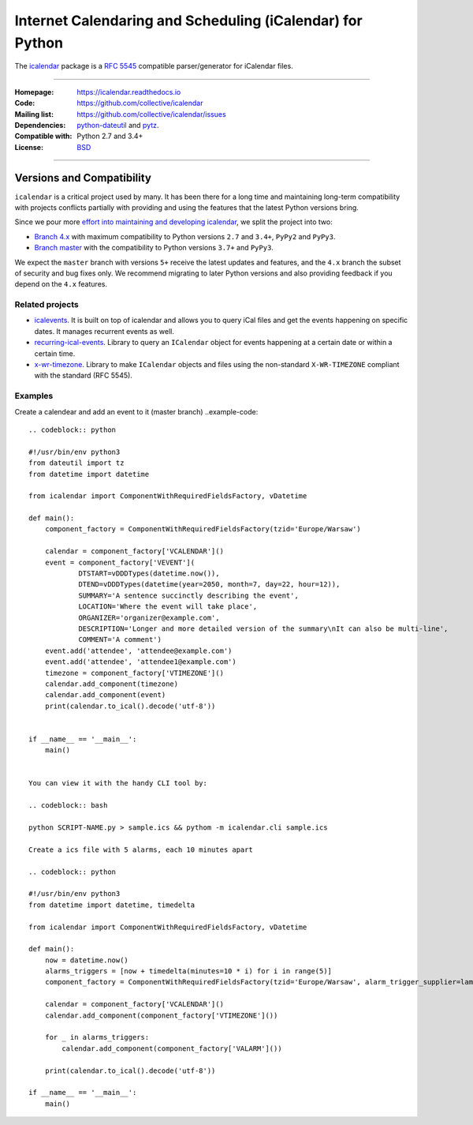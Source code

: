 ==========================================================
Internet Calendaring and Scheduling (iCalendar) for Python
==========================================================

The `icalendar`_ package is a `RFC 5545`_ compatible parser/generator for iCalendar
files.

----

:Homepage: https://icalendar.readthedocs.io
:Code: https://github.com/collective/icalendar
:Mailing list: https://github.com/collective/icalendar/issues
:Dependencies: `python-dateutil`_ and `pytz`_.
:Compatible with: Python 2.7 and 3.4+
:License: `BSD`_

----

.. image:: https://badge.fury.io/py/icalendar.svg
   :target: https://pypi.org/project/icalendar/
   :alt: Python Package Version on PyPI

.. image:: https://img.shields.io/pypi/dm/icalendar.svg
   :target: https://pypi.org/project/icalendar/#files
   :alt: Downloads from PyPI

.. image:: https://img.shields.io/github/workflow/status/collective/icalendar/tests/master?label=master&logo=github
    :target: https://github.com/collective/icalendar/actions/workflows/tests.yml?query=branch%3Amaster
    :alt: GitHub Actions build status for master

.. image:: https://img.shields.io/github/workflow/status/collective/icalendar/tests/4.x?label=4.x&logo=github
    :target: https://github.com/collective/icalendar/actions/workflows/tests.yml?query=branch%3A4.x++
    :alt: GitHub Actions build status for 4.x

.. _`icalendar`: https://pypi.org/project/icalendar/
.. _`RFC 5545`: https://www.ietf.org/rfc/rfc5545.txt
.. _`python-dateutil`: https://github.com/dateutil/dateutil/
.. _`pytz`: https://pypi.org/project/pytz/
.. _`BSD`: https://github.com/collective/icalendar/issues/2

Versions and Compatibility
--------------------------

``icalendar`` is a critical project used by many. It has been there for a long time and maintaining
long-term compatibility with projects conflicts partially with providing and using the features that
the latest Python versions bring.

Since we pour more `effort into maintaining and developing icalendar <https://github.com/collective/icalendar/discussions/360>`__,
we split the project into two:

- `Branch 4.x <https://github.com/collective/icalendar/tree/4.x>`__ with maximum compatibility to Python versions ``2.7`` and ``3.4+``, ``PyPy2`` and ``PyPy3``.
- `Branch master <https://github.com/collective/icalendar/>`__ with the compatibility to Python versions ``3.7+`` and ``PyPy3``.

We expect the ``master`` branch with versions ``5+`` receive the latest updates and features,
and the ``4.x`` branch the subset of security and bug fixes only.
We recommend migrating to later Python versions and also providing feedback if you depend on the ``4.x`` features.

Related projects
================

* `icalevents <https://github.com/irgangla/icalevents>`_. It is built on top of icalendar and allows you to query iCal files and get the events happening on specific dates. It manages recurrent events as well.
* `recurring-ical-events <https://pypi.org/project/recurring-ical-events/>`_. Library to query an ``ICalendar`` object for events happening at a certain date or within a certain time.
* `x-wr-timezone <https://pypi.org/project/x-wr-timezone/>`_. Library to make ``ICalendar`` objects and files using the non-standard ``X-WR-TIMEZONE`` compliant with the standard (RFC 5545).


Examples
================
Create a calendear and add an event to it (master branch)
..example-code::

    .. codeblock:: python

    #!/usr/bin/env python3
    from dateutil import tz
    from datetime import datetime

    from icalendar import ComponentWithRequiredFieldsFactory, vDatetime

    def main():
        component_factory = ComponentWithRequiredFieldsFactory(tzid='Europe/Warsaw')

        calendar = component_factory['VCALENDAR']()
        event = component_factory['VEVENT'](
                DTSTART=vDDDTypes(datetime.now()),
                DTEND=vDDDTypes(datetime(year=2050, month=7, day=22, hour=12)),
                SUMMARY='A sentence succinctly describing the event',
                LOCATION='Where the event will take place',
                ORGANIZER='organizer@example.com',
                DESCRIPTION='Longer and more detailed version of the summary\nIt can also be multi-line',
                COMMENT='A comment')
        event.add('attendee', 'attendee@example.com')
        event.add('attendee', 'attendee1@example.com')
        timezone = component_factory['VTIMEZONE']()
        calendar.add_component(timezone)
        calendar.add_component(event)
        print(calendar.to_ical().decode('utf-8'))


    if __name__ == '__main__':
        main()


    You can view it with the handy CLI tool by:

    .. codeblock:: bash

    python SCRIPT-NAME.py > sample.ics && pythom -m icalendar.cli sample.ics

    Create a ics file with 5 alarms, each 10 minutes apart

    .. codeblock:: python

    #!/usr/bin/env python3
    from datetime import datetime, timedelta

    from icalendar import ComponentWithRequiredFieldsFactory, vDatetime

    def main():
        now = datetime.now()
        alarms_triggers = [now + timedelta(minutes=10 * i) for i in range(5)]
        component_factory = ComponentWithRequiredFieldsFactory(tzid='Europe/Warsaw', alarm_trigger_supplier=lambda: alarms_triggers.pop())

        calendar = component_factory['VCALENDAR']()
        calendar.add_component(component_factory['VTIMEZONE']())

        for _ in alarms_triggers:
            calendar.add_component(component_factory['VALARM']())

        print(calendar.to_ical().decode('utf-8'))

    if __name__ == '__main__':
        main()

